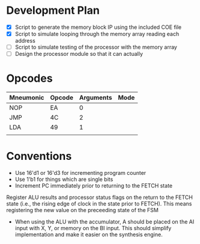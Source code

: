 * Development Plan
- [X] Script to generate the memory block IP using the included COE file
- [X] Script to simulate looping through the memory array reading each address
- [ ] Script to simulate testing of the processor with the memory array
- [ ] Design the processor module so that it can actually
* Opcodes
| Mneumonic | Opcode | Arguments | Mode |
|-----------+--------+-----------+------|
| NOP       | EA     | 0         |      |
| JMP       | 4C     | 2         |      |
| LDA       | 49     | 1         |      |
|           |        |           |      |
* Conventions
- Use 16'd1 or 16'd3 for incrementing program counter
- Use 1'b1 for things which are single bits
- Increment PC immediately prior to returning to the FETCH state
Register ALU results and processor status flags on the return to the FETCH state
(i.e., the rising edge of clock in the state prior to FETCH).  This means
registering the new value on the preceeding state of the FSM
- When using the ALU with the accumulator, A should be placed on the AI input
  with X, Y, or memory on the BI input.  This should simplify implementation and
  make it easier on the synthesis engine.
